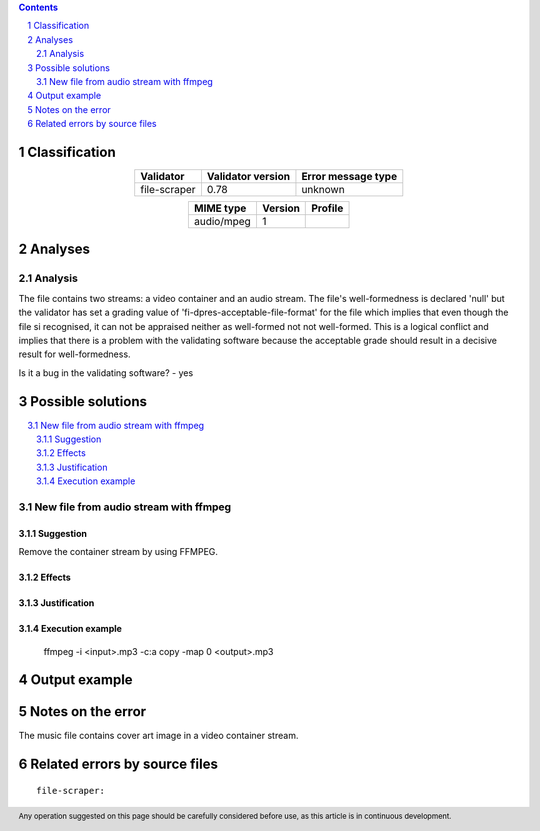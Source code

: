 



.. footer:: Any operation suggested on this page should be carefully considered before use, as this article is in continuous development.

.. contents::
   :depth: 2

.. section-numbering::

--------------
Classification
--------------

.. list-table::
   :align: center

   * - **Validator**
     - **Validator version**
     - **Error message type**
   * - file-scraper
     - 0.78
     - unknown



.. list-table::
   :align: center

   * - **MIME type**
     - **Version**
     - **Profile**
   * - audio/mpeg
     - 1
     - 

--------
Analyses
--------

Analysis
========



The file contains two streams: a video container and an audio stream. The file's well-formedness is declared 'null' but the validator has set a grading value of 'fi-dpres-acceptable-file-format' for the file which implies that even though the file si recognised, it can not be appraised neither as well-formed not not well-formed. This is a logical conflict and implies that there is a problem with the validating software because the acceptable grade should result in a decisive result for well-formedness.

Is it a bug in the validating software? - yes

------------------
Possible solutions
------------------
.. contents::
   :local:

New file from audio stream with ffmpeg
======================================

Suggestion
~~~~~~~~~~

Remove the container stream by using FFMPEG.

Effects
~~~~~~~



Justification
~~~~~~~~~~~~~



Execution example
~~~~~~~~~~~~~~~~~

	ffmpeg -i <input>.mp3 -c:a copy -map 0 <output>.mp3


--------------
Output example
--------------


------------------
Notes on the error
------------------

The music file contains cover art image in a video container stream.


------------------------------
Related errors by source files
------------------------------

::

	file-scraper:	
